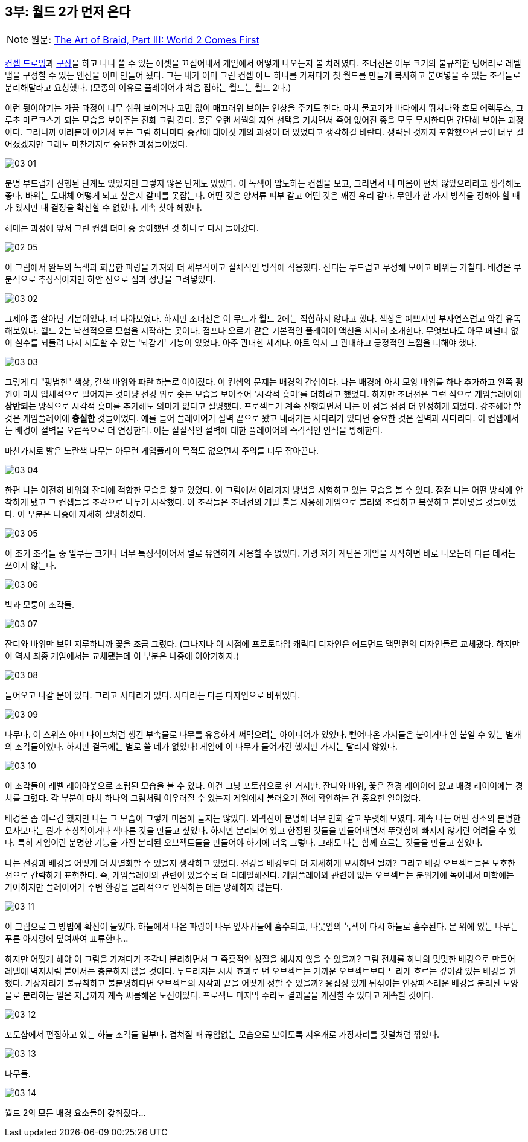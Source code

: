 == 3부: 월드 2가 먼저 온다
:imagesdir: ./images

NOTE: 원문: http://www.davidhellman.net/blog/archives/84[The Art of Braid, Part III: World 2 Comes First]

link:part_02.adoc[컨셉 드로잉]과 link:part_01.adoc[구상]을 하고 나니 쓸 수 있는 애셋을 끄집어내서 게임에서 어떻게 나오는지 볼 차례였다. 조너선은 아무 크기의 불규칙한 덩어리로 레벨 맵을 구성할 수 있는 엔진을 이미 만들어 놨다. 그는 내가 이미 그린 컨셉 아트 하나를 가져다가 첫 월드를 만들게 복사하고 붙여넣을 수 있는 조각들로 분리해달라고 요청했다. (모종의 이유로 플레이어가 처음 접하는 월드는 월드 2다.)

이런 뒷이야기는 가끔 과정이 너무 쉬워 보이거나 고민 없이 매끄러워 보이는 인상을 주기도 한다. 마치 물고기가 바다에서 뛰쳐나와 호모 에렉투스, 그루초 마르크스가 되는 모습을 보여주는 진화 그림 같다. 물론 오랜 세월의 자연 선택을 거치면서 죽어 없어진 종을 모두 무시한다면 간단해 보이는 과정이다. 그러니까 여러분이 여기서 보는 그림 하나마다 중간에 대여섯 개의 과정이 더 있었다고 생각하길 바란다. 생략된 것까지 포함했으면 글이 너무 길어졌겠지만 그래도 마찬가지로 중요한 과정들이었다.

image::03_01.jpg[align='center']

분명 부드럽게 진행된 단계도 있었지만 그렇지 않은 단계도 있었다. 이 녹색이 압도하는 컨셉을 보고, 그리면서 내 마음이 편치 않았으리라고 생각해도 좋다. 바위는 도대체 어떻게 되고 싶은지 갈피를 못잡는다. 어떤 것은 양서류 피부 같고 어떤 것은 깨진 유리 같다. 무언가 한 가지 방식을 정해야 할 때가 왔지만 내 결정을 확신할 수 없었다. 계속 찾아 헤맸다.

헤매는 과정에 앞서 그린 컨셉 더미 중 좋아했던 것 하나로 다시 돌아갔다.

image::02_05.jpg[align='center']

이 그림에서 완두의 녹색과 희끔한 파랑을 가져와 더 세부적이고 실체적인 방식에 적용했다. 잔디는 부드럽고 무성해 보이고 바위는 거칠다. 배경은 부분적으로 추상적이지만 하얀 선으로 집과 성당을 그려넣었다.

image::03_02.jpg[align='center']

그제야 좀 살아난 기분이었다. 더 나아보였다. 하지만 조너선은 이 무드가 월드 2에는 적합하지 않다고 했다. 색상은 예쁘지만 부자연스럽고 약간 유독해보였다. 월드 2는 낙천적으로 모험을 시작하는 곳이다. 점프나 오르기 같은 기본적인 플레이어 액션을 서서히 소개한다. 무엇보다도 아무 페널티 없이 실수를 되돌려 다시 시도할 수 있는 '되감기' 기능이 있었다. 아주 관대한 세계다. 아트 역시 그 관대하고 긍정적인 느낌을 더해야 했다.

image::03_03.jpg[align='center']

그렇게 더 "평범한" 색상, 갈색 바위와 파란 하늘로 이어졌다. 이 컨셉의 문제는 배경의 간섭이다. 나는 배경에 아치 모양 바위를 하나 추가하고 왼쪽 평원이 마치 입체적으로 멀어지는 것마냥 전경 위로 솟는 모습을 보여주어 '시각적 흥미'를 더하려고 했었다. 하지만 조너선은 그런 식으로 게임플레이에 *상반되는* 방식으로 시각적 흥미를 추가해도 의미가 없다고 설명했다. 프로젝트가 계속 진행되면서 나는 이 점을 점점 더 인정하게 되었다. 강조해야 할 것은 게임플레이에 *충실한* 것들이었다. 예를 들어 플레이어가 절벽 끝으로 왔고 내려가는 사다리가 있다면 중요한 것은 절벽과 사다리다. 이 컨셉에서는 배경이 절벽을 오른쪽으로 더 연장한다. 이는 실질적인 절벽에 대한 플레이어의 즉각적인 인식을 방해한다.

마찬가지로 밝은 노란색 나무는 아무런 게임플레이 목적도 없으면서 주의를 너무 잡아끈다.

image::03_04.jpg[align='center']

한편 나는 여전히 바위와 잔디에 적합한 모습을 찾고 있었다. 이 그림에서 여러가지 방법을 시험하고 있는 모습을 볼 수 있다. 점점 나는 어떤 방식에 안착하게 됐고 그 컨셉들을 조각으로 나누기 시작했다. 이 조각들은 조너선의 개발 툴을 사용해 게임으로 불러와 조립하고 복샇하고 붙여넣을 것들이었다. 이 부분은 나중에 자세히 설명하겠다.

image::03_05.jpg[align='center']

이 초기 조각들 중 일부는 크거나 너무 특정적이어서 별로 유연하게 사용할 수 없었다. 가령 저기 계단은 게임을 시작하면 바로 나오는데 다른 데서는 쓰이지 않는다.

image::03_06.jpg[align='center']

벽과 모퉁이 조각들.

image::03_07.jpg[align='center']

잔디와 바위만 보면 지루하니까 꽃을 조금 그렸다. (그나저나 이 시점에 프로토타입 캐릭터 디자인은 에드먼드 맥밀런의 디자인들로 교체됐다. 하지만 이 역시 최종 게임에서는 교체됐는데 이 부분은 나중에 이야기하자.)

image::03_08.jpg[align='center']

들어오고 나갈 문이 있다. 그리고 사다리가 있다. 사다리는 다른 디자인으로 바뀌었다.

image::03_09.jpg[align='center']

나무다. 이 스위스 아미 나이프처럼 생긴 부속물로 나무를 유용하게 써먹으려는 아이디어가 있었다. 뻗어나온 가지들은 붙이거나 안 붙일 수 있는 별개의 조각들이었다. 하지만 결국에는 별로 쓸 데가 없었다! 게임에 이 나무가 들어가긴 했지만 가지는 달리지 않았다.

image::03_10.jpg[align='center']

이 조각들이 레벨 레이아웃으로 조립된 모습을 볼 수 있다. 이건 그냥 포토샵으로 한 거지만. 잔디와 바위, 꽃은 전경 레이어에 있고 배경 레이어에는 경치를 그렸다. 각 부분이 마치 하나의 그림처럼 어우러질 수 있는지 게임에서 불러오기 전에 확인하는 건 중요한 일이었다.

배경은 좀 이르긴 했지만 나는 그 모습이 그렇게 마음에 들지는 않았다. 외곽선이 분명해 너무 만화 같고 뚜렷해 보였다. 계속 나는 어떤 장소의 분명한 묘사보다는 뭔가 추상적이거나 색다른 것을 만들고 싶었다. 하지만 분리되어 있고 한정된 것들을 만들어내면서 뚜렷함에 빠지지 않기란 어려울 수 있다. 특히 게임이란 분명한 기능을 가진 분리된 오브젝트들을 만들어야 하기에 더욱 그렇다. 그래도 나는 함께 흐르는 것들을 만들고 싶었다.

나는 전경과 배경을 어떻게 더 차별화할 수 있을지 생각하고 있었다. 전경을 배경보다 더 자세하게 묘사하면 될까? 그리고 배경 오브젝트들은 모호한 선으로 간략하게 표현한다. 즉, 게임플레이와 관련이 있을수록 더 디테일해진다. 게임플레이와 관련이 없는 오브젝트는 분위기에 녹여내서 미학에는 기여하지만 플레이어가 주변 환경을 물리적으로 인식하는 데는 방해하지 않는다.

image::03_11.jpg[align='center']

이 그림으로 그 방법에 확신이 들었다. 하늘에서 나온 파랑이 나무 잎사귀들에 흡수되고, 나뭇잎의 녹색이 다시 하늘로 흡수된다. 문 위에 있는 나무는 푸른 아지랑에 덮여싸여 표류한다...

하지만 어떻게 해야 이 그림을 가져다가 조각내 분리하면서 그 즉흥적인 성질을 해치지 않을 수 있을까? 그림 전체를 하나의 밋밋한 배경으로 만들어 레벨에 벽지처럼 붙여서는 충분하지 않을 것이다. 두드러지는 시차 효과로 먼 오브젝트는 가까운 오브젝트보다 느리게 흐르는 깊이감 있는 배경을 원했다. 가장자리가 불규칙하고 불분명하다면 오브젝트의 시작과 끝을 어떻게 정할 수 있을까? 응집성 있게 뒤섞이는 인상파스러운 배경을 분리된 모양을로 분리하는 일은 지금까지 계속 씨름해온 도전이었다. 프로젝트 마지막 주라도 결과물을 개선할 수 있다고 계속할 것이다.

image::03_12.jpg[align='center']

포토샵에서 편집하고 있는 하늘 조각들 일부다. 겹쳐질 때 끊임없는 모습으로 보이도록 지우개로 가장자리를 깃털처럼 깎았다.

image::03_13.jpg[align='center']

나무들.

image::03_14.jpg[align='center']

월드 2의 모든 배경 요소들이 갖춰졌다...